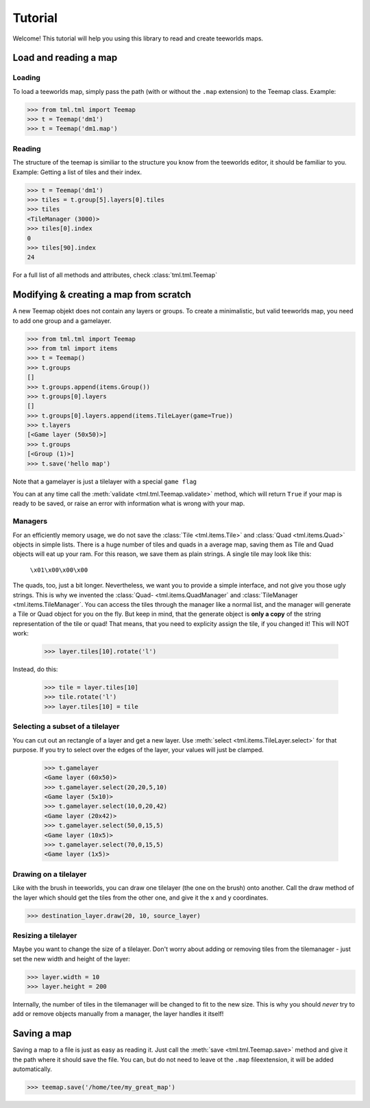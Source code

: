 ********
Tutorial
********

Welcome! This tutorial will help you using this library to read and create
teeworlds maps.


Load and reading a map
======================

Loading
-------

To load a teeworlds map, simply pass the path (with or without the ``.map``
extension) to the Teemap class. Example:

>>> from tml.tml import Teemap
>>> t = Teemap('dm1')
>>> t = Teemap('dm1.map')

Reading
-------

The structure of the teemap is similiar to the structure you know from the
teeworlds editor, it should be familiar to you.
Example: Getting a list of tiles and their index.

>>> t = Teemap('dm1')
>>> tiles = t.group[5].layers[0].tiles
>>> tiles
<TileManager (3000)>
>>> tiles[0].index
0
>>> tiles[90].index
24

For a full list of all methods and attributes, check :class:`tml.tml.Teemap`

Modifying & creating a map from scratch
=======================================

A new Teemap objekt does not contain any layers or groups. To create a
minimalistic, but valid teeworlds map, you need to add one group and a
gamelayer.

>>> from tml.tml import Teemap
>>> from tml import items
>>> t = Teemap()
>>> t.groups
[]
>>> t.groups.append(items.Group())
>>> t.groups[0].layers
[]
>>> t.groups[0].layers.append(items.TileLayer(game=True))
>>> t.layers
[<Game layer (50x50)>]
>>> t.groups
[<Group (1)>]
>>> t.save('hello map')

Note that a gamelayer is just a tilelayer with a special ``game flag``

You can at any time call the :meth:`validate <tml.tml.Teemap.validate>`
method, which will return ``True`` if your map is ready to be saved, or raise
an error with information what is wrong with your map.

Managers
--------

For an efficiently memory usage, we do not save the :class:`Tile
<tml.items.Tile>` and :class:`Quad <tml.items.Quad>` objects in simple lists.
There is a huge number of tiles and quads in a average map, saving them as
Tile and Quad objects will eat up your ram. For this reason, we save them as
plain strings. A single tile may look like this:

   ``\x01\x00\x00\x00``

The quads, too, just a bit longer. Nevertheless, we want you to provide a
simple interface, and not give you those ugly strings. This is why we invented
the :class:`Quad- <tml.items.QuadManager` and :class:`TileManager
<tml.items.TileManager`. You can access the tiles through the manager like a
normal list, and the manager will generate a Tile or Quad object for you on the
fly. But keep in mind, that the generate object is **only a copy** of the
string representation of the tile or quad! That means, that you need to
explicity assign the tile, if you changed it! This will NOT work:

  >>> layer.tiles[10].rotate('l')

Instead, do this:

  >>> tile = layer.tiles[10]
  >>> tile.rotate('l')
  >>> layer.tiles[10] = tile

Selecting a subset of a tilelayer
---------------------------------

You can cut out an rectangle of a layer and get a new layer. Use :meth:`select
<tml.items.TileLayer.select>` for that purpose. If you try to select over the
edges of the layer, your values will just be clamped.

  >>> t.gamelayer
  <Game layer (60x50)>
  >>> t.gamelayer.select(20,20,5,10)
  <Game layer (5x10)>
  >>> t.gamelayer.select(10,0,20,42)
  <Game layer (20x42)>
  >>> t.gamelayer.select(50,0,15,5)
  <Game layer (10x5)>
  >>> t.gamelayer.select(70,0,15,5)
  <Game layer (1x5)>


Drawing on a tilelayer
----------------------

Like with the brush in teeworlds, you can draw one tilelayer (the one on the
brush) onto another. Call the draw method of the layer which should get the
tiles from the other one, and give it the x and y coordinates.

>>> destination_layer.draw(20, 10, source_layer)

Resizing a tilelayer
--------------------

Maybe you want to change the size of a tilelayer. Don't worry about adding or
removing tiles from the tilemanager - just set the new width and height of the
layer:

>>> layer.width = 10
>>> layer.height = 200

Internally, the number of tiles in the tilemanager will be changed to fit to
the new size. This is why you should *never* try to add or remove objects
manually from a manager, the layer handles it itself!

Saving a map
============

Saving a map to a file is just as easy as reading it. Just call the
:meth:`save <tml.tml.Teemap.save>` method and give it the path where it
should save the file. You can, but do not need to leave ot the ``.map``
fileextension, it will be added automatically.

>>> teemap.save('/home/tee/my_great_map')
